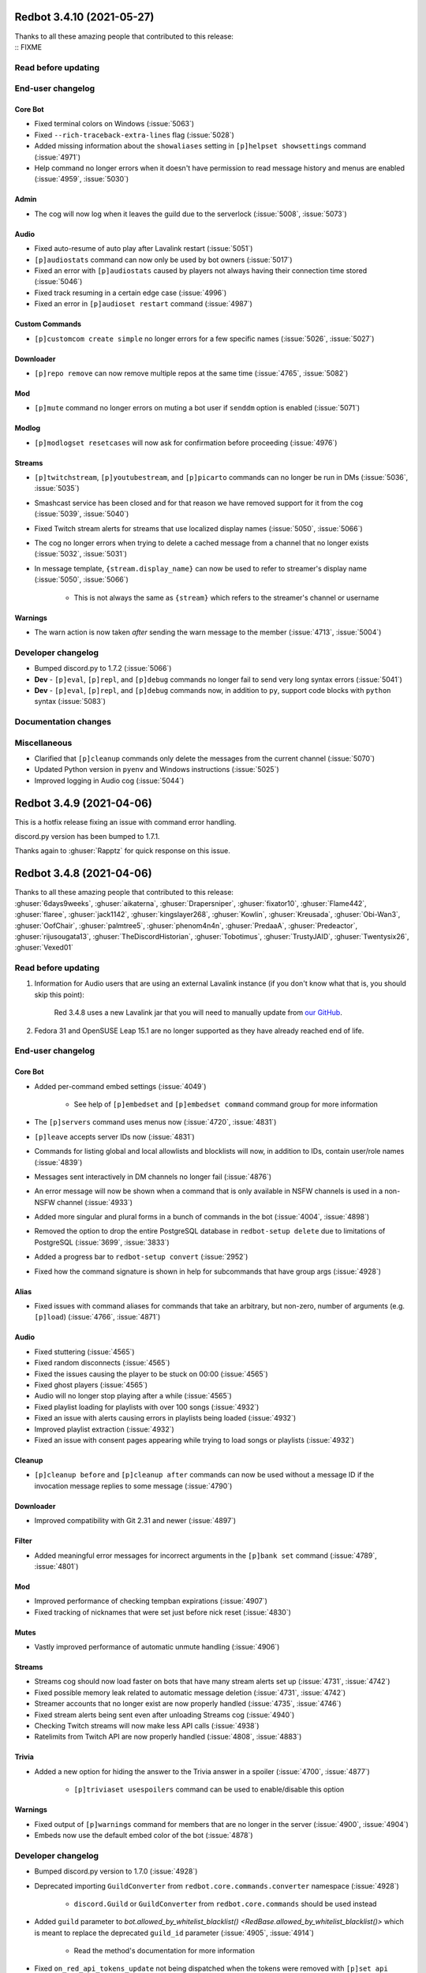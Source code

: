.. 3.4.x Changelogs

Redbot 3.4.10 (2021-05-27)
==========================

| Thanks to all these amazing people that contributed to this release:
| :: FIXME

Read before updating
--------------------



End-user changelog
------------------

Core Bot
********

- Fixed terminal colors on Windows (:issue:`5063`)
- Fixed ``--rich-traceback-extra-lines`` flag (:issue:`5028`)
- Added missing information about the ``showaliases`` setting in ``[p]helpset showsettings`` command (:issue:`4971`)
- Help command no longer errors when it doesn't have permission to read message history and menus are enabled (:issue:`4959`, :issue:`5030`)

Admin
*****

- The cog will now log when it leaves the guild due to the serverlock (:issue:`5008`, :issue:`5073`)

Audio
*****

- Fixed auto-resume of auto play after Lavalink restart (:issue:`5051`)
- ``[p]audiostats`` command can now only be used by bot owners (:issue:`5017`)
- Fixed an error with ``[p]audiostats`` caused by players not always having their connection time stored (:issue:`5046`)
- Fixed track resuming in a certain edge case (:issue:`4996`)
- Fixed an error in ``[p]audioset restart`` command (:issue:`4987`)

Custom Commands
***************

- ``[p]customcom create simple`` no longer errors for a few specific names (:issue:`5026`, :issue:`5027`)

Downloader
**********

- ``[p]repo remove`` can now remove multiple repos at the same time (:issue:`4765`, :issue:`5082`)

Mod
***

- ``[p]mute`` command no longer errors on muting a bot user if ``senddm`` option is enabled (:issue:`5071`)

Modlog
******

- ``[p]modlogset resetcases`` will now ask for confirmation before proceeding (:issue:`4976`)

Streams
*******

- ``[p]twitchstream``, ``[p]youtubestream``, and ``[p]picarto`` commands can no longer be run in DMs (:issue:`5036`, :issue:`5035`)
- Smashcast service has been closed and for that reason we have removed support for it from the cog (:issue:`5039`, :issue:`5040`)
- Fixed Twitch stream alerts for streams that use localized display names (:issue:`5050`, :issue:`5066`)
- The cog no longer errors when trying to delete a cached message from a channel that no longer exists (:issue:`5032`, :issue:`5031`)
- In message template, ``{stream.display_name}`` can now be used to refer to streamer's display name (:issue:`5050`, :issue:`5066`)

    - This is not always the same as ``{stream}`` which refers to the streamer's channel or username

Warnings
********

- The warn action is now taken *after* sending the warn message to the member (:issue:`4713`, :issue:`5004`)


Developer changelog
-------------------

- Bumped discord.py to 1.7.2 (:issue:`5066`)
- **Dev** - ``[p]eval``, ``[p]repl``, and ``[p]debug`` commands no longer fail to send very long syntax errors (:issue:`5041`)
- **Dev** - ``[p]eval``, ``[p]repl``, and ``[p]debug`` commands now, in addition to ``py``, support code blocks with ``python`` syntax (:issue:`5083`)


Documentation changes
---------------------



Miscellaneous
-------------

- Clarified that ``[p]cleanup`` commands only delete the messages from the current channel (:issue:`5070`)
- Updated Python version in ``pyenv`` and Windows instructions (:issue:`5025`)
- Improved logging in Audio cog (:issue:`5044`)


Redbot 3.4.9 (2021-04-06)
=========================

This is a hotfix release fixing an issue with command error handling.

discord.py version has been bumped to 1.7.1.

Thanks again to :ghuser:`Rapptz` for quick response on this issue.


Redbot 3.4.8 (2021-04-06)
=========================
| Thanks to all these amazing people that contributed to this release:
| :ghuser:`6days9weeks`, :ghuser:`aikaterna`, :ghuser:`Drapersniper`, :ghuser:`fixator10`, :ghuser:`Flame442`, :ghuser:`flaree`, :ghuser:`jack1142`, :ghuser:`kingslayer268`, :ghuser:`Kowlin`, :ghuser:`Kreusada`, :ghuser:`Obi-Wan3`, :ghuser:`OofChair`, :ghuser:`palmtree5`, :ghuser:`phenom4n4n`, :ghuser:`PredaaA`, :ghuser:`Predeactor`, :ghuser:`rijusougata13`, :ghuser:`TheDiscordHistorian`, :ghuser:`Tobotimus`, :ghuser:`TrustyJAID`, :ghuser:`Twentysix26`, :ghuser:`Vexed01`

Read before updating
--------------------

1. Information for Audio users that are using an external Lavalink instance (if you don't know what that is, you should skip this point):

    Red 3.4.8 uses a new Lavalink jar that you will need to manually update from `our GitHub <https://github.com/Cog-Creators/Lavalink-Jars/releases/tag/3.3.2.3_1212>`__.

2. Fedora 31 and OpenSUSE Leap 15.1 are no longer supported as they have already reached end of life.


End-user changelog
------------------

Core Bot
********

- Added per-command embed settings (:issue:`4049`)

    - See help of ``[p]embedset`` and ``[p]embedset command`` command group for more information

- The ``[p]servers`` command uses menus now (:issue:`4720`, :issue:`4831`)
- ``[p]leave`` accepts server IDs now (:issue:`4831`)
- Commands for listing global and local allowlists and blocklists will now, in addition to IDs, contain user/role names (:issue:`4839`)
- Messages sent interactively in DM channels no longer fail (:issue:`4876`)
- An error message will now be shown when a command that is only available in NSFW channels is used in a non-NSFW channel (:issue:`4933`)
- Added more singular and plural forms in a bunch of commands in the bot (:issue:`4004`, :issue:`4898`)
- Removed the option to drop the entire PostgreSQL database in ``redbot-setup delete`` due to limitations of PostgreSQL (:issue:`3699`, :issue:`3833`)
- Added a progress bar to ``redbot-setup convert`` (:issue:`2952`)
- Fixed how the command signature is shown in help for subcommands that have group args (:issue:`4928`)

Alias
*****

- Fixed issues with command aliases for commands that take an arbitrary, but non-zero, number of arguments (e.g. ``[p]load``) (:issue:`4766`, :issue:`4871`)

Audio
*****

- Fixed stuttering (:issue:`4565`)
- Fixed random disconnects (:issue:`4565`)
- Fixed the issues causing the player to be stuck on 00:00 (:issue:`4565`)
- Fixed ghost players (:issue:`4565`)
- Audio will no longer stop playing after a while (:issue:`4565`)
- Fixed playlist loading for playlists with over 100 songs (:issue:`4932`)
- Fixed an issue with alerts causing errors in playlists being loaded (:issue:`4932`)
- Improved playlist extraction (:issue:`4932`)
- Fixed an issue with consent pages appearing while trying to load songs or playlists (:issue:`4932`)

Cleanup
*******

- ``[p]cleanup before`` and ``[p]cleanup after`` commands can now be used without a message ID if the invocation message replies to some message (:issue:`4790`)

Downloader
**********

- Improved compatibility with Git 2.31 and newer (:issue:`4897`)

Filter
******

- Added meaningful error messages for incorrect arguments in the ``[p]bank set`` command (:issue:`4789`, :issue:`4801`)

Mod
***

- Improved performance of checking tempban expirations (:issue:`4907`)
- Fixed tracking of nicknames that were set just before nick reset (:issue:`4830`)

Mutes
*****

- Vastly improved performance of automatic unmute handling (:issue:`4906`)

Streams
*******

- Streams cog should now load faster on bots that have many stream alerts set up (:issue:`4731`, :issue:`4742`)
- Fixed possible memory leak related to automatic message deletion (:issue:`4731`, :issue:`4742`)
- Streamer accounts that no longer exist are now properly handled (:issue:`4735`, :issue:`4746`)
- Fixed stream alerts being sent even after unloading Streams cog (:issue:`4940`)
- Checking Twitch streams will now make less API calls (:issue:`4938`)
- Ratelimits from Twitch API are now properly handled (:issue:`4808`, :issue:`4883`)

Trivia
******

- Added a new option for hiding the answer to the Trivia answer in a spoiler (:issue:`4700`, :issue:`4877`)

    - ``[p]triviaset usespoilers`` command can be used to enable/disable this option

Warnings
********

- Fixed output of ``[p]warnings`` command for members that are no longer in the server (:issue:`4900`, :issue:`4904`)
- Embeds now use the default embed color of the bot (:issue:`4878`)


Developer changelog
-------------------

- Bumped discord.py version to 1.7.0 (:issue:`4928`)
- Deprecated importing ``GuildConverter`` from ``redbot.core.commands.converter`` namespace (:issue:`4928`)

    - ``discord.Guild`` or ``GuildConverter`` from ``redbot.core.commands`` should be used instead
- Added ``guild`` parameter to `bot.allowed_by_whitelist_blacklist() <RedBase.allowed_by_whitelist_blacklist()>` which is meant to replace the deprecated ``guild_id`` parameter (:issue:`4905`, :issue:`4914`)

    - Read the method's documentation for more information
- Fixed ``on_red_api_tokens_update`` not being dispatched when the tokens were removed with ``[p]set api remove`` (:issue:`4916`, :issue:`4917`)


Documentation changes
---------------------

- Added a note about updating cogs in update message and documentation (:issue:`4910`)
- Added `cog guide for Image cog <cog_guides/image>` (:issue:`4821`)
- Updated Mac install guide with new ``brew`` commands (:issue:`4865`)
- `getting-started` now contains an explanation of parameters that can take an arbitrary number of arguments (:issue:`4888`, :issue:`4889`)
- Added a warning to Arch Linux install guide about the instructions being out-of-date (:issue:`4866`)
- All shell commands in the documentation are now prefixed with an unselectable prompt (:issue:`4908`)
- `systemd-service-guide` now asks the user to create the new service file using ``nano`` text editor (:issue:`4869`, :issue:`4870`)

    - Instructions for all Linux-based operating systems now recommend to install ``nano``
- Updated Python version in ``pyenv`` and Windows instructions (:issue:`4864`, :issue:`4942`)


Redbot 3.4.7 (2021-02-26)
=========================
| Thanks to all these amazing people that contributed to this release:
| :ghuser:`elijabesu`, :ghuser:`Flame442`, :ghuser:`flaree`, :ghuser:`jack1142`, :ghuser:`Kowlin`, :ghuser:`kreusada`, :ghuser:`palmtree5`, :ghuser:`TrustyJAID`

End-user changelog
------------------

- Added proper permission checks to ``[p]muteset senddm`` and ``[p]muteset showmoderator`` (:issue:`4849`)
- Updated the ``[p]lmgtfy`` command to use the new domain (:issue:`4840`)
- Updated the ``[p]info`` command to more clearly indicate that the instance is owned by a team (:issue:`4851`)
- Fixed minor issues with error messages in Mutes cog (:issue:`4847`, :issue:`4850`, :issue:`4853`)

Documentation changes
---------------------

- Added `cog guide for General cog <cog_guides/general>` (:issue:`4797`)
- Added `cog guide for Trivia cog <cog_guides/trivia>` (:issue:`4566`)


Redbot 3.4.6 (2021-02-16)
=========================
| Thanks to all these amazing people that contributed to this release:
| :ghuser:`aikaterna`, :ghuser:`aleclol`, :ghuser:`Andeeeee`, :ghuser:`bobloy`, :ghuser:`BreezeQS`, :ghuser:`Danstr5544`, :ghuser:`Dav-Git`, :ghuser:`Elysweyr`, :ghuser:`Fabian-Evolved`, :ghuser:`fixator10`, :ghuser:`Flame442`, :ghuser:`Injabie3`, :ghuser:`jack1142`, :ghuser:`Kowlin`, :ghuser:`kreusada`, :ghuser:`leblancg`, :ghuser:`maxbooiii`, :ghuser:`NeuroAssassin`, :ghuser:`phenom4n4n`, :ghuser:`PredaaA`, :ghuser:`Predeactor`, :ghuser:`retke`, :ghuser:`siu3334`, :ghuser:`Strafee`, :ghuser:`TheWyn`, :ghuser:`TrustyJAID`, :ghuser:`Vexed01`, :ghuser:`yamikaitou`

Read before updating
--------------------

1. Information for Audio users that are using an external Lavalink instance (if you don't know what that is, you should skip this point):

    Red 3.4.6 uses a new Lavalink jar that you will need to manually update from `our GitHub <https://github.com/Cog-Creators/Lavalink-Jars/releases/tag/3.3.2.3_1199>`__.


End-user changelog
------------------

Core Bot
********

- Fixed the rotation of Red's logs that could before result in big disk usage (:issue:`4405`, :issue:`4738`)
- Fixed command usage in the help messages for few commands in Red (:issue:`4599`, :issue:`4733`)
- Fixed errors in ``[p]command defaultdisablecog`` and ``[p]command defaultenablecog`` commands (:issue:`4767`, :issue:`4768`)
- ``[p]command listdisabled guild`` can no longer be run in DMs (:issue:`4771`, :issue:`4772`)
- Improvements and fixes for our new (colorful) logging (:issue:`4702`, :issue:`4726`)

    - The colors used have been adjusted to be readable on many more terminal applications
    - The ``NO_COLOR`` environment variable can now be set to forcefully disable all colors in the console output
    - Tracebacks will now use the full width of the terminal again
    - Tracebacks no longer contain multiple lines per stack level (this can now be changed with the flag ``--rich-traceback-extra-lines``)
    - Disabled syntax highlighting on the log messages
    - Dev cog no longer captures logging output
    - Added some cool features for developers

        - Added the flag ``--rich-traceback-extra-lines`` which can be used to set the number of additional lines in tracebacks
        - Added the flag ``--rich-traceback-show-locals`` which enables showing local variables in tracebacks

    - Improved and fixed a few other minor things

- Added a friendly error message to ``[p]load`` that is shown when trying to load a cog with a command name that is already taken by a different cog (:issue:`3870`)
- Help now includes command aliases in the command help (:issue:`3040`)

    - This can be disabled with ``[p]helpset showaliases`` command

- Fixed errors appearing when using Ctrl+C to interrupt ``redbot --edit`` (:issue:`3777`, :issue:`4572`)

Admin
*****

- ``[p]selfrole`` can now be used without a subcommand and passed with a selfrole directly to add/remove it from the user running the command (:issue:`4826`)

Audio
*****

- Improved detection of embed players for fallback on age-restricted YT tracks (:issue:`4818`, :issue:`4819`)
- Improved MP4/AAC decoding (:issue:`4818`, :issue:`4819`)
- Requests for YT tracks are now retried if the initial request causes a connection reset (:issue:`4818`, :issue:`4819`)

Cleanup
*******

- Renamed the ``[p]cleanup spam`` command to ``[p]cleanup duplicates``, with the old name kept as an alias for the time being (:issue:`4814`)
- Fixed an error from passing an overly large integer as a message ID to ``[p]cleanup after`` and ``[p]cleanup before`` (:issue:`4791`)

Dev Cog
*******

- Help descriptions of the cog and its commands now get translated properly (:issue:`4815`)

Economy
*******

- ``[p]economyset rolepaydayamount`` can now remove the previously set payday amount (:issue:`4661`, :issue:`4758`)

Filter
******

- Added a case type ``filterhit`` which is used to log filter hits (:issue:`4676`, :issue:`4739`)

Mod
***

- The ``[p]tempban`` command no longer errors out when trying to ban a user in a guild with the vanity url feature that doesn't have a vanity url set (:issue:`4714`)
- Fixed an edge case in role hierarchy checks (:issue:`4740`)
- Added two new settings for disabling username and nickname tracking (:issue:`4799`)

    - Added a command ``[p]modset trackallnames`` that disables username tracking and overrides the nickname tracking setting for all guilds
    - Added a command ``[p]modset tracknicknames`` that disables nickname tracking in a specific guild

- Added a command ``[p]modset deletenames`` that deletes all stored usernames and nicknames (:issue:`4827`)
- Added usage examples to ``[p]kick``, ``[p]ban``, ``[p]massban``, and ``[p]tempban`` (:issue:`4712`, :issue:`4715`)
- Updated DM on kick/ban to use bot's default embed color (:issue:`4822`)

Modlog
******

- Added a command ``[p]listcases`` that allows you to see multiple cases for a user at once (:issue:`4426`)
- Added typing indicator to ``[p]casesfor`` command (:issue:`4426`)

Mutes
*****

- Fixed an edge case in role hierarchy checks (:issue:`4740`)
- The modlog reason no longer contains leading whitespace when it's passed *after* the mute time (:issue:`4749`)
- A DM can now be sent to the (un)muted user on mute and unmute (:issue:`3752`, :issue:`4563`)

    - Added ``[p]muteset senddm`` to set whether the DM should be sent (function disabled by default)
    - Added ``[p]muteset showmoderator`` to set whether the DM sent to the user should include the name of the moderator that muted the user (function disabled by default)

- Added more role hierarchy checks to ensure permission escalations cannot occur on servers with a careless configuration (:issue:`4741`)
- Help descriptions of the cog and its commands now get translated properly (:issue:`4815`)

Reports
*******

- Reports now use the default embed color of the bot (:issue:`4800`)

Streams
*******

- Fixed incorrect timezone offsets for some YouTube stream schedules (:issue:`4693`, :issue:`4694`)
- Fixed meaningless errors happening when the YouTube API key becomes invalid or when the YouTube quota is exceeded (:issue:`4745`)

Trivia
******

- Payout for trivia sessions ending in a tie now gets split between all the players with the highest score (:issue:`3931`, :issue:`4649`)

Trivia Lists
************

- Added new Who's That Pokémon - Gen. VI trivia list (:issue:`4785`)
- Updated answers regarding some of the hero's health and abilities in the ``overwatch`` trivia list (:issue:`4805`)


Developer changelog
-------------------

Core Bot
********

- Updated versions of the libraries used in Red: discord.py to 1.6.0, aiohttp to 3.7.3 (:issue:`4728`)
- Added an event ``on_red_before_identify`` that is dispatched before IDENTIFYing a session (:issue:`4647`)

Utility Functions
*****************

- Added a function `redbot.core.utils.chat_formatting.spoiler()` that wraps the given text in a spoiler (:issue:`4754`)

Dev Cog
*******

- Cogs can now add their own variables to the environment of ``[p]debug``, ``[p]eval``, and ``[p]repl`` commands (:issue:`4667`)

    - Variables can be added and removed from the environment of Dev cog using two new methods:

        - `bot.add_dev_env_value() <RedBase.add_dev_env_value()>`
        - `bot.remove_dev_env_value() <RedBase.remove_dev_env_value()>`


Documentation changes
---------------------

- Added `cog guide for Filter cog <cog_guides/filter>` (:issue:`4579`)
- Added information about the Red Index to `guide_publish_cogs` (:issue:`4778`)
- Restructured the host list (:issue:`4710`)
- Clarified how to use pm2 with ``pyenv virtualenv`` (:issue:`4709`)
- Updated the pip command for Red with the postgres extra in `install_linux_mac` document to work on zsh shell (:issue:`4697`)
- Updated Python version in ``pyenv`` and Windows instructions (:issue:`4770`)


Miscellaneous
-------------

- Various grammar fixes (:issue:`4705`, :issue:`4748`, :issue:`4750`, :issue:`4763`, :issue:`4788`, :issue:`4792`, :issue:`4810`)
- Red's dependencies have been bumped (:issue:`4572`)


Redbot 3.4.5 (2020-12-24)
=========================
| Thanks to all these amazing people that contributed to this release:
| :ghuser:`Injabie3`, :ghuser:`NeuroAssassin`

End-user changelog
------------------

Streams
*******

- Fixed Streams failing to load and work properly (:issue:`4687`, :issue:`4688`)


Redbot 3.4.4 (2020-12-24)
=========================

| Thanks to all these amazing people that contributed to this release:
| :ghuser:`aikaterna`, :ghuser:`bobloy`, :ghuser:`Flame442`, :ghuser:`flaree`, :ghuser:`jack1142`, :ghuser:`Kowlin`, :ghuser:`kreus7`, :ghuser:`NeuroAssassin`, :ghuser:`npc203`, :ghuser:`palmtree5`, :ghuser:`phenom4n4n`, :ghuser:`Predeactor`, :ghuser:`retke`, :ghuser:`siu3334`, :ghuser:`Vexed01`, :ghuser:`yamikaitou`

Read before updating
--------------------

1. Information for Audio users that are using an external Lavalink instance (if you don't know what that is, you should skip this point):

    Red 3.4.4 uses a new Lavalink jar that you will need to manually update from `our GitHub <https://github.com/Cog-Creators/Lavalink-Jars/releases/tag/3.3.2.2_1170>`__.

2. Ubuntu 16.04 is no longer supported as it will soon reach its end of life and it is no longer viable for us to maintain support for it.

    While you might still be able to run Red on it, we will no longer put any resources into supporting it. If you're using Ubuntu 16.04, we highly recommend that you upgrade to the latest LTS version of Ubuntu.


End-user changelog
------------------

Core Bot
********

- Red's logging will now shine in your terminal more than ever (:issue:`4577`)
- Improved consistency of command usage in the help messages within all commands in Core Red (:issue:`4589`)
- Added a friendly error when the duration provided to commands that use the ``commands.TimedeltaConverter`` converter is out of the maximum bounds allowed by Python interpreter (:issue:`4019`, :issue:`4628`, :issue:`4630`)
- Fixed an error when removing path from a different operating system than the bot is currently running on with ``[p]removepath`` (:issue:`2609`, :issue:`4662`, :issue:`4466`)

Audio
*****

- Fixed ``[p]llset java`` failing to set the Java executable path (:issue:`4621`, :issue:`4624`)
- Fixed Soundcloud playback (:issue:`4683`)
- Fixed YouTube age-restricted track playback (:issue:`4683`)
- Added more friendly messages for 429 errors to let users know they have been temporarily banned from accessing the service instead of a generic Lavalink error (:issue:`4683`)
- Environment information will now be appended to Lavalink tracebacks in the spring.log (:issue:`4683`)

Cleanup
*******

- ``[p]cleanup self`` will now delete the command message when the bot has permissions to do so (:issue:`4640`)

Dev
***

- Added new ``[p]bypasscooldown`` command that allows owners to bypass command cooldowns (:issue:`4440`)

Economy
*******

- ``[p]economyset slotmin`` and ``[p]economyset slotmax`` now warn when the new value will cause the slots command to not work (:issue:`4583`)

General
*******

- Updated features list in ``[p]serverinfo`` with the latest changes from Discord (:issue:`4678`)

Mod
***

- ``[p]ban`` command will no longer error out when the given reason is too long (:issue:`4187`, :issue:`4189`)

Streams
*******

- Scheduled YouTube streams now work properly with the cog (:issue:`3691`, :issue:`4615`)
- YouTube stream schedules are now announced before the stream (:issue:`4615`)

    - Alerts about YouTube stream schedules can be disabled with a new ``[p]streamset ignoreschedule`` command (:issue:`4615`)

- Improved error logging (:issue:`4680`)

Trivia Lists
************

- Added ``whosthatpokemon5`` trivia list containing Pokémon from the 5th generation (:issue:`4646`)
- Added ``geography`` trivia list (:issue:`4618`)


Developer changelog
-------------------

- `get_audit_reason()` can now be passed a ``shorten`` keyword argument which will automatically shorten the returned audit reason to fit the max length allowed by Discord audit logs (:issue:`4189`)
- ``bot.remove_command()`` now returns the command object of the removed command as does the equivalent method from `discord.ext.commands.Bot` class (:issue:`4636`)


Documentation changes
---------------------

- Added `cog guide for Downloader cog <cog_guides/downloader>` (:issue:`4511`)
- Added `cog guide for Economy cog <cog_guides/economy>` (:issue:`4519`)
- Added `cog guide for Streams cog <cog_guides/streams>` (:issue:`4521`)
- Added `guide_cog_creators` document (:issue:`4637`)
- Removed install instructions for Ubuntu 16.04 (:issue:`4650`)


Redbot 3.4.3 (2020-11-16)
=========================

| Thanks to all these amazing people that contributed to this release:
| :ghuser:`aikaterna`, :ghuser:`bobloy`, :ghuser:`Flame442`, :ghuser:`jack1142`, :ghuser:`KianBral`, :ghuser:`maxbooiii`, :ghuser:`phenom4n4n`, :ghuser:`Predeactor`, :ghuser:`retke`

Read before updating
--------------------

1. Information for Audio users that are using an external Lavalink instance (if you don't know what that is, you should skip this point):

    Red 3.4.3 uses a new Lavalink jar that you will need to manually update from `our GitHub <https://github.com/Cog-Creators/Lavalink-Jars/releases/tag/3.3.1.4_1132>`__.

End-user changelog
------------------

Core Bot
********

- Added ``[p]set competing`` command that allows users to set the bot's competing status (:issue:`4607`, :issue:`4609`)

Audio
*****

- Volume changes on ARM systems running a 64 bit OS will now work again (:issue:`4608`)
- Fixed only 100 results being returned on a Youtube playlist (:issue:`4608`)
- Fixed YouTube VOD duration being set to unknown (:issue:`3885`, :issue:`4608`)
- Fixed some YouTube livestreams getting stuck (:issue:`4608`)
- Fixed internal Lavalink manager failing for Java with untypical version formats (:issue:`4608`)
- Improved AAC audio handling (:issue:`4608`)
- Added support for SoundCloud HLS streams (:issue:`4608`)

Economy
*******

- The ``[p]leaderboard`` command no longer fails in DMs when a global bank is used (:issue:`4569`)

Mod
***

- The ban reason is now properly set in the audit log and modlog when using the ``[p]massban`` command (:issue:`4575`)
- The ``[p]userinfo`` command now shows the new Competing activity (:issue:`4610`, :issue:`4611`)

Modlog
******

- The ``[p]case`` and ``[p]casesfor`` commands no longer fail when the bot doesn't have Read Message History permission in the modlog channel (:issue:`4587`, :issue:`4588`)

Mutes
*****

- Fixed automatic remuting on member join for indefinite mutes (:issue:`4568`)

Trivia
******

- ``[p]triviaset custom upload`` now ensures that the filename is lowercase when uploading (:issue:`4594`)

Developer changelog
-------------------

- ``modlog.get_case()`` and methods using it no longer raise when the bot doesn't have Read Message History permission in the modlog channel (:issue:`4587`, :issue:`4588`)

Documentation changes
---------------------

- Added `guide for Cog Manager UI <cogmanagerui>` (:issue:`4152`)
- Added `cog guide for CustomCommands cog <customcommands>` (:issue:`4490`)


Redbot 3.4.2 (2020-10-28)
=========================

| Thanks to all these amazing people that contributed to this release:
| :ghuser:`aikaterna`, :ghuser:`Drapersniper`, :ghuser:`jack1142`, :ghuser:`Kowlin`, :ghuser:`PredaaA`, :ghuser:`Stonedestroyer`

Read before updating
--------------------

1. Information for Audio users that are using an external Lavalink instance (if you don't know what that is, you should skip this point):

    Red 3.4.2 uses a new Lavalink jar that you will need to manually update from `our GitHub <https://github.com/Cog-Creators/Lavalink-Jars/releases/tag/3.3.1.4_1128>`__.

End-user changelog
------------------

- **Core Bot** - Added info about the metadata file to ``redbot --debuginfo`` (:issue:`4557`)
- **Audio** - Fixed the ``[p]local search`` command (:issue:`4553`)
- **Audio** - Fixed random "Something broke when playing the track." errors for YouTube tracks (:issue:`4559`)
- **Audio** - Commands in ``[p]llset`` group can now be used in DMs (:issue:`4562`)
- **Mod** - Fixed ``[p]massban`` not working for banning members that are in the server (:issue:`4556`, :issue:`4555`)
- **Streams** - Added error messages when exceeding the YouTube quota in the Streams cog (:issue:`4552`)
- **Streams** - Improved logging for unexpected errors in the Streams cog (:issue:`4552`)

Documentation changes
---------------------

- Added `cog guide for Cleanup cog <cleanup>` (:issue:`4488`)
- Removed multi-line commands from `install_linux_mac` to avoid confusing readers (:issue:`4550`)


Redbot 3.4.1 (2020-10-27)
=========================

| Thanks to all these amazing people that contributed to this release:
| :ghuser:`absj30`, :ghuser:`aikaterna`, :ghuser:`bobloy`, :ghuser:`chloecormier`, :ghuser:`Dav-Git`, :ghuser:`Drapersniper`, :ghuser:`fixator10`, :ghuser:`Flame442`, :ghuser:`flaree`, :ghuser:`Generaleoley`, :ghuser:`hisztendahl`, :ghuser:`jack1142`, :ghuser:`KaiGucci`, :ghuser:`Kowlin`, :ghuser:`maxbooiii`, :ghuser:`MeatyChunks`, :ghuser:`NeuroAssassin`, :ghuser:`nfitzen`, :ghuser:`palmtree5`, :ghuser:`phenom4n4n`, :ghuser:`PredaaA`, :ghuser:`Predeactor`, :ghuser:`PythonTryHard`, :ghuser:`SharkyTheKing`, :ghuser:`Stonedestroyer`, :ghuser:`thisisjvgrace`, :ghuser:`TrustyJAID`, :ghuser:`TurnrDev`, :ghuser:`Vexed01`, :ghuser:`Vuks69`, :ghuser:`xBlynd`, :ghuser:`zephyrkul`

Read before updating
--------------------

1. This release fixes a security issue in Mod cog. See `Security changelog below <important-341-2>` for more information.
2. This Red update bumps discord.py to version 1.5.1, which explicitly requests Discord intents. Red requires all Privileged Intents to be enabled. More information can be found at :ref:`enabling-privileged-intents`.
3. Mutes functionality has been moved from the Mod cog to a new separate cog (Mutes) featuring timed and role-based mutes. If you were using it (or want to start now), you can load the new cog with ``[p]load mutes``. You can see the full `Mutes changelog below <important-341-1>`.
4. Information for Audio users that are using an external Lavalink instance (if you don't know what that is, you should skip this point):

   We've updated our `application.yml file <https://github.com/Cog-Creators/Red-DiscordBot/blob/3.4.1/redbot/cogs/audio/data/application.yml>`__ and you should update your instance's ``application.yml`` appropriately.
   Please ensure that the WS port in Audio's settings (``[p]llset wsport``) is set to the port from the ``application.yml``.

End-user changelog
------------------

.. _important-341-2:

Security
********

**NOTE:** If you can't update immediately, we recommend globally disabling the affected command until you can.

- **Mod** - Fixed unauthorized privilege escalation exploit in ``[p]massban`` (also called ``[p]hackban``) command. Full security advisory `can be found on our GitHub <https://github.com/Cog-Creators/Red-DiscordBot/security/advisories/GHSA-mp9m-g7qj-6vqr>`__.

Core Bot
********

- Fixed an incorrect error being reported on ``[p]set name`` when the passed name was longer than 32 characters (:issue:`4364`, :issue:`4363`)
- Fixed ``[p]set nickname`` erroring when the passed name was longer than 32 characters (:issue:`4364`, :issue:`4363`)
- Fixed an ungraceful error being raised when running ``[p]traceback`` with closed DMs (:issue:`4329`)
- Fixed errors that could arise from invalid URLs in ``[p]set avatar`` (:issue:`4437`)
- Fixed an error being raised with ``[p]set nickname`` when no nickname was provided (:issue:`4451`)
- Fixed and clarified errors being raised with ``[p]set username`` (:issue:`4463`)
- Fixed an ungraceful error being raised when the output of ``[p]unload`` is larger than 2k characters (:issue:`4469`)
- Fixed an ungraceful error being raised when running ``[p]choose`` with empty options (:issue:`4499`)
- Fixed an ungraceful error being raised when a bot left a guild while a menu was open (:issue:`3902`)
- Fixed info missing on the non-embed version of ``[p]debuginfo`` (:issue:`4524`)
- Added ``[p]set api list`` to list all currently set API services, without tokens (:issue:`4370`)
- Added ``[p]set api remove`` to remove API services, including tokens (:issue:`4370`)
- Added ``[p]helpset usetick``, toggling command message being ticked when help is sent to DM (:issue:`4467`, :issue:`4075`)
- Added a default color field to ``[p]set showsettings`` (:issue:`4498`, :issue:`4497`)
- Added the datapath and metadata file to ``[p]debuginfo`` (:issue:`4524`)
- Added a list of disabled intents to ``[p]debuginfo`` (:issue:`4423`)
- Bumped discord.py dependency to version 1.5.1 (:issue:`4423`)
- Locales and regional formats can now be set in individual guilds using ``[p]set locale`` and ``[p]set regionalformat`` (:issue:`3896`, :issue:`1970`)

    - Global locale and regional format setters have been renamed to ``[p]set globallocale`` and ``[p]set globalregionalformat``

Audio
*****

- Scattered grammar and typo fixes (:issue:`4446`)
- Fixed Bandcamp playback (:issue:`4504`)
- Fixed YouTube playlist playback (:issue:`4504`)
- Fixed YouTube searching issues (:issue:`4504`)
- Fixed YouTube age restricted track playback (:issue:`4504`)
- Fixed the Audio cog not being translated when setting locale (:issue:`4492`, :issue:`4495`)
- Fixed tracks getting stuck at 0:00 after long player sessions (:issue:`4529`)
- Removed lavalink logs from being added to backup (:issue:`4453`, :issue:`4452`)
- Removed stream durations from being in queue duration (:issue:`4513`)
- Added the Global Audio API, to cut down on Youtube 429 errors and allow Spotify playback past user's quota. (:issue:`4446`)
- Added persistent queues, allowing for queues to be restored on a bot restart or cog reload (:issue:`4446`)
- Added ``[p]audioset restart``, allowing for Lavalink connection to be restarted (:issue:`4446`)
- Added ``[p]audioset autodeafen``, allowing for bot to auto-deafen itself when entering voice channel (:issue:`4446`)
- Added ``[p]audioset mycountrycode``, allowing Spotify search locale per user (:issue:`4446`)
- Added ``[p]llsetup java``, allowing for a custom Java executable path (:issue:`4446`)
- Added ``[p]llset info`` to show Lavalink settings (:issue:`4527`)
- Added ``[p]audioset logs`` to download Lavalink logs if the Lavalink server is set to internal (:issue:`4527`)

Cleanup
*******

- Allowed ``[p]cleanup self`` to work in DMs for all users (:issue:`4481`)

Custom Commands
***************

- Fixed an ungraceful error being thrown on ``[p]cc edit`` (:issue:`4325`)

Dev
***

- Added ``[p]repl pause`` to pause/resume the REPL session in the current channel (:issue:`4366`)

Economy
*******

- Added an embed option for ``[p]leaderboard`` (:issue:`4184`, :issue:`4104`)

General
*******

- Fixed issues with text not being properly URL encoded (:issue:`4024`)
- Fixed an ungraceful error occurring when a title is longer than 256 characters in ``[p]urban`` (:issue:`4474`)
- Changed "boosters" to "boosts" in ``[p]serverinfo`` to clarify what the number represents (:issue:`4507`)

Mod
***

- Added ``[p]modset mentionspam strict`` allowing for duplicated mentions to count towards the mention spam cap (:issue:`4359`)
- Added an option to ban users not in the guild to ``[p]ban`` (:issue:`4422`, :issue:`4419`)
- Added a default tempban duration for ``[p]tempban`` (:issue:`4473`, :issue:`3992`)
- Fixed nicknames not being properly stored and logged (:issue:`4131`)
- Fixed plural typos in ``[p]userinfo`` (:issue:`4397`, :issue:`4379`)
- Renamed ``[p]hackban`` to ``[p]massban``, keeping ``[p]hackban`` as an alias, allowing for multiple users to be banned at once (:issue:`4422`, :issue:`4419`)
- Moved mutes to a separate, individual cog (:issue:`3634`)

.. _important-341-1:

Mutes
*****

- Added ``[p]muteset forcerole`` to make mutes role based, instead of permission based (:issue:`3634`)
- Added an optional time argument to all mutes, to specify when the user should be unmuted (:issue:`3634`)
- Changed ``[p]mute`` to only handle serverwide muting, ``[p]mute voice`` and ``[p]mute channel`` have been moved to separate commands called ``[p]mutechannel`` and ``[p]mutevoice`` (:issue:`3634`)
- Mute commands can now take multiple user arguments, to mute multiple users at a time (:issue:`3634`)

Modlog
******

- Fixed an error being raised when running ``[p]casesfor`` and ``[p]case`` (:issue:`4415`)
- Long reasons in Modlog are now properly shortened in message content (:issue:`4541`)

Trivia Lists
************

- Fixed incorrect order of Machamp and Machoke questions (:issue:`4424`)
- Added new MLB trivia list (:issue:`4455`)
- Added new Who's That Pokémon - Gen. IV trivia list (:issue:`4434`)
- Added new Hockey trivia list (:issue:`4384`)

Warnings
********

- Fixed users being able to warn users above them in hierarchy (:issue:`4100`)
- Added bool arguments to toggle commands to improve consistency (:issue:`4409`)

Developer changelog
-------------------

| **Important:**
| 1. Red now allows users to set locale per guild, which requires 3rd-party cogs to set contextual locale manually in code ran outside of command's context. See the `Core Bot changelog below <important-dev-341-1>` for more information.

.. _important-dev-341-1:

Core Bot
********

- Added API for setting contextual locales (:issue:`3896`, :issue:`1970`)

    - New function added: `redbot.core.i18n.set_contextual_locales_from_guild()`
    - Contextual locale is automatically set for commands and only needs to be done manually for things like event listeners; see `recommendations-for-cog-creators` for more information

- Added `bot.remove_shared_api_services() <RedBase.remove_shared_api_services()>` to remove all keys and tokens associated with an API service (:issue:`4370`)
- Added an option to return all tokens for an API service if ``service_name`` is not specified in `bot.get_shared_api_tokens() <RedBase.get_shared_api_tokens()>` (:issue:`4370`)
- Added `bot.get_or_fetch_user() <RedBase.get_or_fetch_user()>` and `bot.get_or_fetch_member() <RedBase.get_or_fetch_member()>` methods (:issue:`4403`, :issue:`4402`)
- Moved ``redbot.core.checks.bot_in_a_guild()`` to `redbot.core.commands.bot_in_a_guild()` (old name has been left as an alias) (:issue:`4515`, :issue:`4510`)

Bank
****

- Bank API methods now consistently throw TypeError if a non-integer amount is supplied (:issue:`4376`)

Mod
***

- Deprecated ``redbot.core.utils.mod.is_allowed_by_hierarchy`` (:issue:`4435`)

Modlog
******

- Added an option to accept a ``discord.Object`` in case creation (:issue:`4326`)
- Added ``last_known_username`` parameter to `modlog.create_case()` function (:issue:`4326`)
- Fixed an error being raised with a deleted channel in `Case.message_content()` (:issue:`4415`)

Utility
*******

- Added `redbot.core.utils.get_end_user_data_statement()` and `redbot.core.utils.get_end_user_data_statement_or_raise()` to attempt to fetch a cog's End User Data Statement (:issue:`4404`)
- Added `redbot.core.utils.chat_formatting.quote()` to quote text in a message (:issue:`4425`)

Documentation changes
---------------------

Config
******

- Added custom group documentation and tutorial (:issue:`4416`, :issue:`2896`)

Modlog
******

- Clarified that naive ``datetime`` objects will be treated as local times for parameters ``created_at`` and ``until`` in `modlog.create_case()` (:issue:`4389`)

Other
*****

- Added guide to creating a Bot Application in Discord Developer Portal, with enabling intents (:issue:`4502`)

Miscellaneous
-------------

- Added JSON schema files for ``info.json`` files (:issue:`4375`)
- Added ``[all]`` and ``[dev]`` bundled install extras (:issue:`4443`)
- Replaced the link to the approved repository list on CogBoard and references to ``cogs.red`` with a link to new Red Index (:issue:`4439`)
- Improved documentation about arguments in command syntax (:issue:`4058`)
- Replaced a few instances of Red with the bot name in command docstrings (:issue:`4470`)
- Fixed grammar in places scattered throughout bot (:issue:`4500`)
- Properly define supported Python versions to be lower than 3.9 (:issue:`4538`)


Redbot 3.4.0 (2020-08-17)
=========================

| Thanks to all these amazing people that contributed to this release:
| :ghuser:`Dav-Git`, :ghuser:`DevilXD`, :ghuser:`douglas-cpp`, :ghuser:`Drapersniper`, :ghuser:`flaree`, :ghuser:`jack1142`, :ghuser:`kablekompany`, :ghuser:`Kowlin`, :ghuser:`maxbooiii`, :ghuser:`MeatyChunks`, :ghuser:`mikeshardmind`, :ghuser:`NeuroAssassin`, :ghuser:`PredaaA`, :ghuser:`Predeactor`, :ghuser:`retke`, :ghuser:`SharkyTheKing`, :ghuser:`thisisjvgrace`, :ghuser:`Tinonb`, :ghuser:`TrustyJAID`, :ghuser:`Twentysix26`, :ghuser:`Vexed01`, :ghuser:`zephyrkul`
|
| **Read before updating**:
| 1. Red 3.4 comes with support for data deletion requests. Bot owners should read `red_core_data_statement` to ensure they know what information about their users is stored by the bot.
| 2. Debian Stretch, Fedora 30 and lower, and OpenSUSE Leap 15.0 and lower are no longer supported as they have already reached end of life.
| 3. There's been a change in behavior of ``[p]tempban``. Look at `Mod changelog <important-340-1>` for full details.
| 4. There's been a change in behavior of announcements in Admin cog. Look at `Admin changelog <important-340-2>` for full details.
| 5. Red 3.4 comes with breaking changes for cog developers. Look at `Developer changelog <important-340-3>` for full details.

End-user changelog
------------------

Core Bot
********

- Added per-guild cog disabling (:issue:`4043`, :issue:`3945`)

    - Bot owners can set the default state for a cog using ``[p]command defaultdisablecog`` and ``[p]command defaultenablecog`` commands
    - Guild owners can enable/disable cogs for their guild using ``[p]command disablecog`` and ``[p]command enablecog`` commands
    - Cogs disabled in the guild can be listed with ``[p]command listdisabledcogs``

- Added support for data deletion requests; see `red_core_data_statement` for more information (:issue:`4045`)
- Red now logs clearer error if it can't find package to load in any cog path during bot startup (:issue:`4079`)
- ``[p]licenseinfo`` now has a 3 minute cooldown to prevent a single user from spamming channel by using it (:issue:`4110`)
- Added ``[p]helpset showsettings`` command (:issue:`4013`, :issue:`4022`)
- Updated Red's emoji usage to ensure consistent rendering accross different devices (:issue:`4106`, :issue:`4105`, :issue:`4127`)
- Whitelist and blacklist are now called allowlist and blocklist. Old names have been left as aliases (:issue:`4138`)

.. _important-340-2:

Admin
*****

- ``[p]announce`` will now only send announcements to guilds that have explicitly configured text channel to send announcements to using ``[p]announceset channel`` command (:issue:`4088`, :issue:`4089`)

Downloader
**********

- ``[p]cog info`` command now shows end user data statement made by the cog creator (:issue:`4169`)
- ``[p]cog update`` command will now notify the user if cog's end user data statement has changed since last update (:issue:`4169`)

.. _important-340-1:

Mod
***

- ``[p]tempban`` now respects default days setting (``[p]modset defaultdays``) (:issue:`3993`)
- Users can now set mention spam triggers which will warn or kick the user. See ``[p]modset mentionspam`` for more information (:issue:`3786`, :issue:`4038`)
- ``[p]mute voice`` and ``[p]unmute voice`` now take action instantly if bot has Move Members permission (:issue:`4064`)
- Added typing to ``[p](un)mute guild`` to indicate that mute is being processed (:issue:`4066`, :issue:`4172`)

ModLog
******

- Added timestamp to text version of ``[p]casesfor`` and ``[p]case`` commands (:issue:`4118`, :issue:`4137`)

Streams
*******

- Stream alerts will no longer make roles temporarily mentionable if bot has "Mention @everyone, @here, and All Roles" permission in the channel (:issue:`4182`)
- Mixer service has been closed and for that reason we've removed support for it from the cog (:issue:`4072`)
- Hitbox commands have been renamed to smashcast (:issue:`4161`)
- Improve error messages for invalid channel names/IDs (:issue:`4147`, :issue:`4148`)

Trivia Lists
************

- Added ``whosthatpokemon2`` trivia containing Pokémons from 2nd generation (:issue:`4102`)
- Added ``whosthatpokemon3`` trivia containing Pokémons from 3rd generation (:issue:`4141`)

.. _important-340-3:

Developer changelog
-------------------

| **Important:**
| 1. Red now offers cog disabling API, which should be respected by 3rd-party cogs in guild-related actions happening outside of command's context. See the `Core Bot changelog below <important-dev-340-1>` for more information.
| 2. Red now provides data request API, which should be supported by all 3rd-party cogs. See the changelog entries in the `Core Bot changelog below <important-dev-340-1>` for more information.

Breaking changes
****************

- By default, none of the ``.send()`` methods mention roles or ``@everyone/@here`` (:issue:`3845`)

    - see `discord.AllowedMentions` and ``allowed_mentions`` kwarg of ``.send()`` methods, if your cog requires to mention roles or ``@everyone/@here``

- `Context.maybe_send_embed()` now supresses all mentions, including user mentions (:issue:`4192`)
- The default value of the ``filter`` keyword argument has been changed to ``None`` (:issue:`3845`)
- Cog package names (i.e. name of the folder the cog is in and the name used when loading the cog) now have to be `valid Python identifiers <https://docs.python.org/3/reference/lexical_analysis.html#identifiers>`__ (:issue:`3605`, :issue:`3679`)
- Method/attribute names starting with ``red_`` or being in the form of ``__red_*__`` are now reserved. See `version_guarantees` for more information (:issue:`4085`)
- `humanize_list()` no longer raises `IndexError` for empty sequences (:issue:`2982`)
- Removed things past deprecation time: (:issue:`4163`)

    - ``redbot.core.commands.APIToken``
    - ``loop`` kwarg from `bounded_gather_iter()`, `bounded_gather()`, and `start_adding_reactions()`

.. _important-dev-340-1:

Core Bot
********

- Added cog disabling API (:issue:`4043`, :issue:`3945`)

    - New methods added: `bot.cog_disabled_in_guild() <RedBase.cog_disabled_in_guild()>`, `bot.cog_disabled_in_guild_raw() <RedBase.cog_disabled_in_guild_raw()>`
    - Cog disabling is automatically applied for commands and only needs to be done manually for things like event listeners; see `recommendations-for-cog-creators` for more information

- Added data request API (:issue:`4045`,  :issue:`4169`)

    - New special methods added to `commands.Cog`: `red_get_data_for_user()` (documented provisionally), `red_delete_data_for_user()`
    - New special module level variable added: ``__red_end_user_data_statement__``
    - These methods and variables should be added by all cogs according to their documentation; see `recommendations-for-cog-creators` for more information
    - New ``info.json`` key added: ``end_user_data_statement``; see `Info.json format documentation <info-json-format>` for more information

- Added `bot.message_eligible_as_command() <RedBase.message_eligible_as_command()>` utility method which can be used to determine if a message may be responded to as a command (:issue:`4077`)
- Added a provisional API for replacing the help formatter. See `documentation <framework-commands-help>` for more details (:issue:`4011`)
- `bot.ignored_channel_or_guild() <RedBase.ignored_channel_or_guild()>` now accepts `discord.Message` objects (:issue:`4077`)
- `commands.NoParseOptional <NoParseOptional>` is no longer provisional and is now fully supported part of API (:issue:`4142`)
- Red no longer fails to run subcommands of a command group allowed or denied by permission hook (:issue:`3956`)
- Autohelp in group commands is now sent *after* invoking the group, which allows before invoke hooks to prevent autohelp from getting triggered (:issue:`4129`)
- RPC functionality no longer makes Red hang for a minute on shutdown (:issue:`4134`, :issue:`4143`)

Vendored packages
*****************

- Updated ``discord.ext.menus`` vendor (:issue:`4167`)

Utility Functions
*****************

- `humanize_list()` now accepts ``locale`` and ``style`` keyword arguments. See its documentation for more information (:issue:`2982`)
- `humanize_list()` is now properly localized (:issue:`2906`, :issue:`2982`)
- `humanize_list()` now accepts empty sequences (:issue:`2982`)


Documentation changes
---------------------

- Removed install instructions for Debian Stretch (:issue:`4099`)
- Added admin user guide (:issue:`3081`)
- Added alias user guide (:issue:`3084`)
- Added bank user guide (:issue:`4149`)


Miscellaneous
-------------

- Updated features list in ``[p]serverinfo`` with the latest changes from Discord (:issue:`4116`)
- Simple version of ``[p]serverinfo`` now shows info about more detailed ``[p]serverinfo 1`` (:issue:`4121`)
- ``[p]set nickname``, ``[p]set serverprefix``, ``[p]streamalert``, and ``[p]streamset`` commands now can be run by users with permissions related to the actions they're making (:issue:`4109`)
- `bordered()` now uses ``+`` for corners if keyword argument ``ascii_border`` is set to `True` (:issue:`4097`)
- Fixed timestamp storage in few places in Red (:issue:`4017`)
